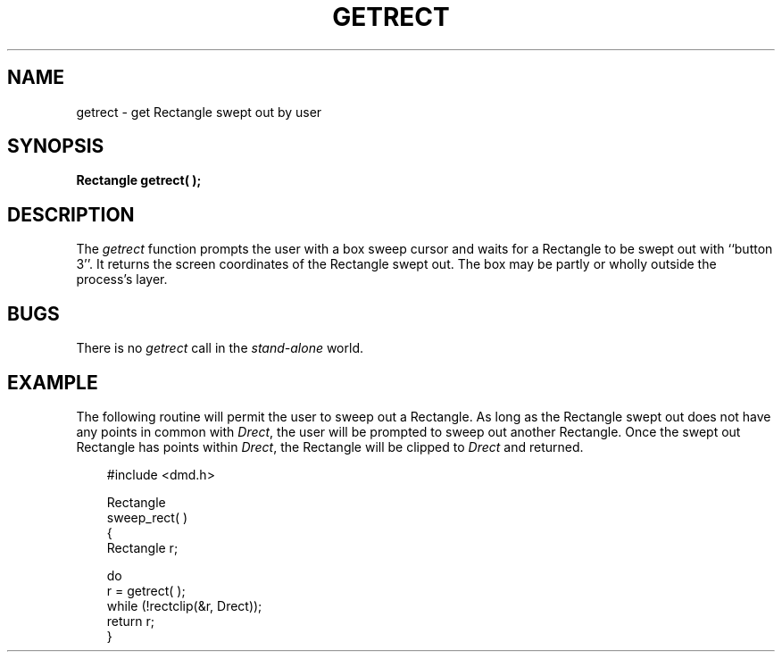 .\" 
.\"									
.\"	Copyright (c) 1987,1988,1989,1990,1991,1992   AT&T		
.\"			All Rights Reserved				
.\"									
.\"	  THIS IS UNPUBLISHED PROPRIETARY SOURCE CODE OF AT&T.		
.\"	    The copyright notice above does not evidence any		
.\"	   actual or intended publication of such source code.		
.\"									
.\" 
.ds ZZ APPLICATION DEVELOPMENT PACKAGE
.TH GETRECT 3R
.XE "getrect()"
.SH NAME
getrect \- get Rectangle swept out by user
.SH SYNOPSIS
\fB
Rectangle getrect( );
\fR
.SH DESCRIPTION
The
.I getrect
function
prompts the user with a box sweep cursor and waits for a
Rectangle to be swept out with ``button 3''.
It returns the screen coordinates of the Rectangle swept out.
The box may be partly or wholly outside the process's layer.
.SH BUGS
There is no
.I getrect
call in the
.I stand-alone
world.
.SH EXAMPLE
The following routine will permit the user to sweep out a Rectangle.
As long as the Rectangle swept out does not have any points in common with
.IR Drect ,
the user will be prompted to sweep out another Rectangle.
Once the swept out Rectangle has points within
.IR Drect ,
the Rectangle will be clipped to \fIDrect\fR and returned.
.PP
.RS 3
.ft CM
.nf
#include <dmd.h>

Rectangle
sweep_rect( )
{
       Rectangle r;

       do
               r = getrect( );
       while (!rectclip(&r, Drect));
       return r;
}
.fi
.ft R
.RE
